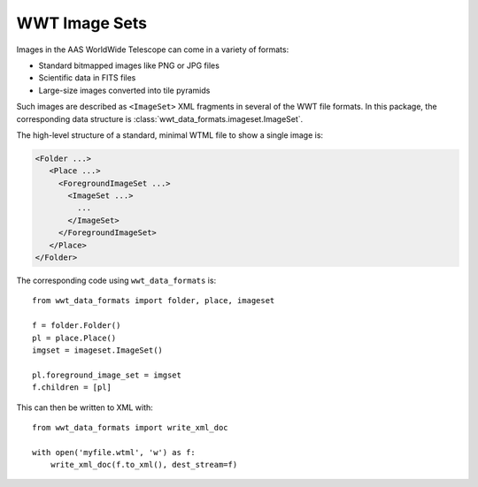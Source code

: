 .. _image-sets:

==============
WWT Image Sets
==============

Images in the AAS WorldWide Telescope can come in a variety of formats:

- Standard bitmapped images like PNG or JPG files
- Scientific data in FITS files
- Large-size images converted into tile pyramids

Such images are described as ``<ImageSet>`` XML fragments in several of the WWT
file formats. In this package, the corresponding data structure is
:class:`wwt_data_formats.imageset.ImageSet`.

The high-level structure of a standard, minimal WTML file to show a single image is:

.. code-block:: xml

   <Folder ...>
      <Place ...>
        <ForegroundImageSet ...>
          <ImageSet ...>
            ...
          </ImageSet>
        </ForegroundImageSet>
      </Place>
   </Folder>

The corresponding code using ``wwt_data_formats`` is::

    from wwt_data_formats import folder, place, imageset

    f = folder.Folder()
    pl = place.Place()
    imgset = imageset.ImageSet()

    pl.foreground_image_set = imgset
    f.children = [pl]

This can then be written to XML with::

    from wwt_data_formats import write_xml_doc

    with open('myfile.wtml', 'w') as f:
        write_xml_doc(f.to_xml(), dest_stream=f)
